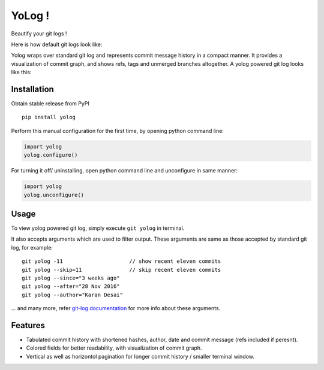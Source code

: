 YoLog !
=======
.. image:: https://badge.fury.io/py/yolog.png
  :target: https://badge.fury.io/py/yolog

Beautify your git logs !

Here is how default git logs look like:

.. image:: http://raw.githubusercontent.com/karandesai-96/yolog/master/docs/original.png

Yolog wraps over standard git log and represents commit message history in a compact 
manner. It provides a visualization of commit graph, and shows refs, tags and unmerged 
branches altogether. A yolog powered git log looks like this:

.. image:: http://raw.githubusercontent.com/karandesai-96/yolog/master/docs/yolog-powered.png

Installation
------------
Obtain stable release from PyPI
::
  pip install yolog

Perform this manual configuration for the first time, by opening python command line:

.. code-block:: python

  import yolog
  yolog.configure()

For turning it off/ uninstalling, open python command line and unconfigure in same manner:

.. code-block:: python

  import yolog
  yolog.unconfigure()


Usage
-----

To view yolog powered git log, simply execute ``git yolog`` in terminal.

It also accepts arguments which are used to filter output. 
These arguments are same as those accepted by standard git log, for example:
::
  git yolog -11                     // show recent eleven commits
  git yolog --skip=11               // skip recent eleven commits
  git yolog --since="3 weeks ago"
  git yolog --after="28 Nov 2016"
  git yolog --author="Karan Desai"

... and many more, refer `git-log documentation <https://git-scm.com/docs/git-log>`_ 
for more info about these arguments.

Features
--------

- Tabulated commit history with shortened hashes, author, date and commit message (refs included if peresnt).
- Colored fields for better readability, with visualization of commit graph.
- Vertical as well as horizontol pagination for longer commit history / smaller terminal window.
